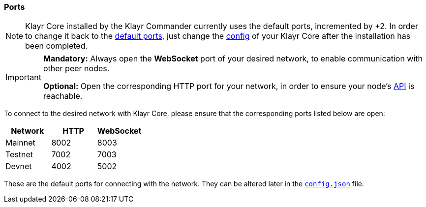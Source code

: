 === Ports

[NOTE]
====
Klayr Core installed by the Klayr Commander currently uses the default ports, incremented by +2.
In order to change it back to the <<_open-the-necessary-ports, default ports>>, just change the xref:configuration.adoc[config] of your Klayr Core after the installation has been completed.
====

[IMPORTANT]
====
*Mandatory:* Always open the *WebSocket* port of your desired network, to enable communication with other peer nodes.

*Optional:* Open the corresponding HTTP port for your network, in order to ensure your node’s xref:reference/api.adoc[API] is reachable.
====

To connect to the desired network with Klayr Core, please ensure that the corresponding ports listed below are open:

[options="header",]
|===
|Network |HTTP |WebSocket
|Mainnet |8002 |8003
|Testnet |7002 |7003
|Devnet |4002 |5002
|===

These are the default ports for connecting with the network.
They can be altered later in the xref:management/configuration.adoc[`config.json`] file.
